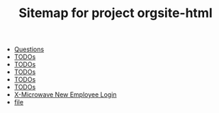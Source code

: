 #+TITLE: Sitemap for project orgsite-html

- [[file:questions.org][Questions]]
- [[file:cascade.org][TODOs]]
- [[file:it.org][TODOs]]
- [[file:controller.org][TODOs]]
- [[file:misc.org][TODOs]]
- [[file:filemaker.org][TODOs]]
- [[file:newuser.org][X-Microwave New Employee Login]]
- [[file:file.org][file]]